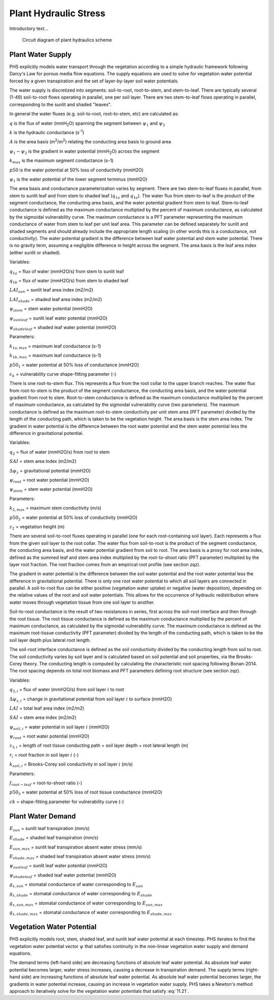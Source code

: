 .. _rst_Plant Hydraulic Stress:

Plant Hydraulic Stress
======================

Introductory text...

.. _Figure Soil Temperature Schematic:

.. figure:: circuit.jpg

 Circuit diagram of plant hydraulics scheme

.. _Plant Water Supply:

Plant Water Supply
-----------------------

PHS explicitly models water transport through the vegetation according to a simple hydraulic framework following Darcy's Law for porous media flow equations. The supply equations are used to solve for vegetation water potential forced by a given transpiration and the set of layer-by-layer soil water potentials.

The water supply is discretized into segments: soil-to-root, root-to-stem, and stem-to-leaf. There are typically several (1-49) soil-to-root flows operating in parallel, one per soil layer. There are two stem-to-leaf flows operating in parallel, corresponding to the sunlit and shaded "leaves".

In general the water fluxes (e.g. soil-to-root, root-to-stem, etc) are calculated as:

.. math::
   :label: 11.1) 

   q = kA\left( \psi_1 - \psi_2 \right)


:math:`q` is the flux of water (mmH\ :sub:`2`\ O) spanning the segment between :math:`\psi_1` and :math:`\psi_2`

:math:`k` is the hydraulic conductance (s\ :sup:`-1`\ )

:math:`A` is the area basis (m\ :sup:`2`\ /m\ :sup:`2`\ ) relating the conducting area basis to ground area

:math:`\psi_1 - \psi_2` is the gradient in water potential (mmH\ :sub:`2`\ O) across the segment

.. math::
   :label: 11.2)
  
   k=k_{max}\cdot 2^{-\left(\dfrac{\psi_1}{p50}\right)^{c_k}}

:math:`k_{max}` is the maximum segment conductance (s-1) 

:math:`p50` is the water potential at 50% loss of conductivity (mmH2O) 

:math:`\psi_1` is the water potential of the lower segment terminus (mmH2O)

The area basis and conductance parameterization varies by segment. There are two stem-to-leaf fluxes in parallel, from stem to sunlit leaf and from stem to shaded leaf (:math:`q_{1a}` and :math:`q_{1a}`).
The water flux from stem-to-leaf is the product of the segment conductance, the conducting area basis, and the water potential gradient from stem to leaf. Stem-to-leaf conductance is defined as the maximum conductance multiplied by the percent of maximum conductance, as calculated by the sigmoidal vulnerability curve.
The maximum conductance is a PFT parameter representing the maximum conductance of water from stem to leaf per unit leaf area.
This parameter can be defined separately for sunlit and shaded segments and should already include the appropriate length scaling (in other words this is a conductance, not conductivity). The water potential gradient is the difference between leaf water potential and stem water potential. There is no gravity term, assuming a negligible difference in height across the segment. The area basis is the leaf area index (either sunlit or shaded).

.. math:: 
   :label: 11.3)

   q_{1a}=k_{1a}*\mbox{LAI}_{sun}*\left(\psi_{stem}-\psi_{sunleaf} \right) 

.. math:: 
   :label: 11.4)

   q_{1b}=k_{1b}*\mbox{LAI}_{shade}*\left(\psi_{stem}-\psi_{shadeleaf} \right) 

.. math:: 
   :label: 11.5)

   k_{1a}=k_{1a,max}*2^{-\left(\dfrac{\psi_{stem}}{p50_1}\right)^{c_k}} 

.. math::
   :label: 11.6)
  
   k_{1b}=k_{1b,max}*2^{-\left(\dfrac{\psi_{stem}}{p50_1}\right)^{c_k}}

Variables:

:math:`q_{1a}` = flux of water (mmH2O/s) from stem to sunlit leaf

:math:`q_{1b}` = flux of water (mmH2O/s) from stem to shaded leaf

:math:`LAI_{sun}` = sunlit leaf area index (m2/m2)

:math:`LAI_{shade}` = shaded leaf area index (m2/m2)

:math:`\psi_{stem}` = stem water potential (mmH2O)

:math:`\psi_{sunleaf}` = sunlit leaf water potential (mmH2O)

:math:`\psi_{shadeleaf}` = shaded leaf water potential (mmH2O)

Parameters:

:math:`k_{1a,max}` = maximum leaf conductance (s-1)

:math:`k_{1b,max}` = maximum leaf conductance (s-1)

:math:`p50_{1}` = water potential at 50% loss of conductance (mmH2O)

:math:`c_{k}` = vulnerability curve shape-fitting parameter (-)

There is one root-to-stem flux. This represents a flux from the root collar to the upper branch reaches. The water flux from root-to-stem is the product of the segment conductance, the conducting area basis, and the water potential gradient from root to stem. Root-to-stem conductance is defined as the maximum conductance multiplied by the percent of maximum conductance, as calculated by the sigmoidal vulnerability curve (two parameters). The maximum conductance is defined as the maximum root-to-stem conductivity per unit stem area (PFT parameter) divided by the length of the conducting path, which is taken to be the vegetation height. The area basis is the stem area index. The gradient in water potential is the difference between the root water potential and the stem water potential less the difference in gravitational potential.

.. math::
   :label: 11.7)
  
   q_2=k_2 \cdot SAI \cdot \left( \psi_{root} - \psi_{stem} - \Delta \psi_z  \right)

.. math::
   :label: 11.8)

   k_2=\dfrac{k_{2,max}}{z_2} \cdot 2^{-\left(\dfrac{\psi_{root}}{p50_2}\right)^{c_k}}

Variables:

:math:`q_2` = flux of water (mmH2O/s) from root to stem

:math:`SAI` = stem area index (m2/m2)

:math:`\Delta\psi_z` = gravitational potential (mmH2O)

:math:`\psi_{root}` = root water potential (mmH2O)

:math:`\psi_{stem}` = stem water potential (mmH2O)

Parameters:

:math:`k_{2,max}` = maximum stem conductivity (m/s)

:math:`p50_2` = water potential at 50% loss of conductivity (mmH2O)

:math:`z_2` = vegetation height (m)

There are several soil-to-root fluxes operating in parallel (one for each root-containing soil layer). Each represents a flux from the given soil layer to the root collar. The water flux from soil-to-root is the product of the segment conductance, the conducting area basis, and the water potential gradient from soil to root. The area basis is a proxy for root area index, defined as the summed leaf and stem area index multiplied by the root-to-shoot ratio (PFT parameter) multiplied by the layer root fraction. The root fraction comes from an empirical root profile (see section zqz). 

The gradient in water potential is the difference between the soil water potential and the root water potential less the difference in gravitational potential. There is only one root water potential to which all soil layers are connected in parallel. A soil-to-root flux can be either positive (vegetation water uptake) or negative (water deposition), depending on the relative values of the root and soil water potentials. This allows for the occurrence of hydraulic redistribution where water moves through vegetation tissue from one soil layer to another.

Soil-to-root conductance is the result of two resistances in series, first across the soil-root interface and then through the root tissue. The root tissue conductance is defined as the maximum conductance multiplied by the percent of maximum conductance, as calculated by the sigmoidal vulnerability curve. The maximum conductance is defined as the maximum root-tissue conductivity (PFT parameter) divided by the length of the conducting path, which is taken to be the soil layer depth plus lateral root length.

The soil-root interface conductance is defined as the soil conductivity divided by the conducting length from soil to root. The soil conductivity varies by soil layer and is calculated based on soil potential and soil properties, via the Brooks-Corey theory. The conducting length is computed by calculating the characteristic root spacing following Bonan-2014. The root spacing depends on total root biomass and PFT parameters defining root structure (see section zqz).

.. math::
   :label: 11.9)

   q_{3,i}=k_{3,i}*RAI*\left(\psi_{soil,i}-\psi_{root} + \Delta\psi_{z,i} \right)

.. math::
   :label: 11.10)

   RAI=\left(LAI+SAI \right)\cdot r_i \cdot f_{root-leaf}

.. math::
   :label: 11.11)

   k_{3,i}=\dfrac{k_{r,i}*k_{s,i}}{k_{r,i}+k_{s,i}} 

.. math::
   :label: 11.12)

   k_{r,i}=\dfrac{k_{3,max}}{z_{3,i}}*2^{-\left(\dfrac{\psi_{soil,i}}{p50_3}\right)^{c_k}}

.. math::
   :label: 11.13)

   k_{s,i} = \dfrac{k_{soil,i}}{dx_{root,i}} 

.. math::
   :label: 11.14)

   dx_{root,i} = \left(\pi*\mbox{root-length-density}_i\right)^{-0.5}    

.. math::
   :label: 11.15)

   \mbox{root-length-density} = \dfrac{\mbox{total root length}}{\mbox{soil volume}} 

Variables:

:math:`q_{3,i}` = flux of water (mmH2O/s) from soil layer :math:`i` to root

:math:`\Delta\psi_{z,i}` = change in gravitational potential from soil layer :math:`i` to surface (mmH2O)

:math:`LAI` = total leaf area index (m2/m2)

:math:`SAI` = stem area index (m2/m2) 

:math:`\psi_{soil,i}` = water potential in soil layer :math:`i` (mmH2O)

:math:`\psi_{root}` = root water potential (mmH2O)

:math:`z_{3,i}` = length of root tissue conducting path = soil layer depth + root lateral length (m)

:math:`r_i` = root fraction in soil layer :math:`i` (-)

:math:`k_{soil,i}` = Brooks-Corey soil conductivity in soil layer :math:`i` (m/s)

Parameters:

:math:`f_{root-leaf}` = root-to-shoot ratio (-)

:math:`p50_3` = water potential at 50% loss of root tissue conductance (mmH2O)

:math:`ck` = shape-fitting parameter for vulnerability curve (-)

.. _Plant Water Demand:

Plant Water Demand
-----------------------

.. math::
   :label: 11.16)

   E_{sun} = E_{sun,max}*2^{-\left(\dfrac{\psi_{sunleaf}}{p50_e}\right)^{c_k}} 

.. math::
   :label: 11.17)

   E_{shade} = E_{shade,max}*2^{-\left(\dfrac{\psi_{shadeleaf}}{p50_e}\right)^{c_k}} 

.. math::
   :label: 11.18)

   B_{t,sun} = \dfrac{g_{s,sun}}{g_{s,sun,B_t=1}} 

.. math::
   :label: 11.19)

   B_{t,shade} = \dfrac{g_{s,shade}}{g_{s,shade,B_t=1}} 

:math:`E_{sun}` = sunlit leaf transpiration (mm/s)

:math:`E_{shade}` = shaded leaf transpiration (mm/s)

:math:`E_{sun,max}` = sunlit leaf transpiration absent water stress (mm/s)

:math:`E_{shade,max}` = shaded leaf transpiration absent water stress (mm/s)

:math:`\psi_{sunleaf}` = sunlit leaf water potential (mmH2O)

:math:`\psi_{shadeleaf}` = shaded leaf water potential (mmH2O) 

:math:`g_{s,sun}` = stomatal conductance of water corresponding to :math:`E_{sun}`

:math:`g_{s,shade}` = stomatal conductance of water corresponding to :math:`E_{shade}`

:math:`g_{s,sun,max}` = stomatal conductance of water corresponding to :math:`E_{sun,max}`

:math:`g_{s,shade,max}` = stomatal conductance of water corresponding to :math:`E_{shade,max}`

.. _Vegetation Water Potential:

Vegetation Water Potential
-----------------------------

PHS explicitly models root, stem, shaded leaf, and sunlit leaf water potential at each timestep. PHS iterates to find the vegetation water potential vector :math:`\psi` that satisfies continuity in the non-linear vegetation water supply and demand equations.

.. math::
   :label: 11.20)

   \psi=\left[\psi_{sunleaf},\psi_{shadeleaf},\psi_{stem},\psi_{root}\right]

.. math::
   :label: 11.21

   \begin{aligned}
   E_{sun}&=q_{1a}\\
   E_{shade}&=q_{1b}\\
   E_{sun}+E_{shade}&=q_{1a}+q_{1b}\\
   &=q_2\\
   &=\sum_{i=1}^{nlevsoi}{q_{3,i}}
   \end{aligned}

The demand terms (left-hand side) are decreasing functions of absolute leaf water potential. As absolute leaf water potential becomes larger, water stress increases, causing a decrease in transpiration demand. The supply terms (right-hand side) are increasing functions of absolute leaf water potential. As absolute leaf water potential becomes larger, the gradients in water potential increase, causing an increase in vegetation water supply. PHS takes a Newton's method approach to iteratively solve for the vegetation water potentials that satisfy :eq:`11.21`.

.. math::
   :label: 11.22)

   ff






